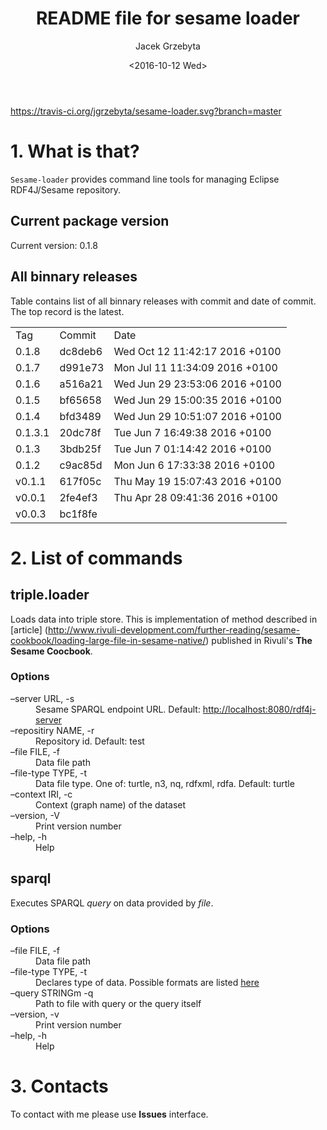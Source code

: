 #+startup: indent showall
#+title: README file for sesame loader
#+author: Jacek Grzebyta
#+date: <2016-10-12 Wed>
#+startup: showall

[[https://travis-ci.org/jgrzebyta/sesame-loader.svg?branch=master]]


* 1. What is that?

=Sesame-loader= provides command line tools for managing Eclipse RDF4J/Sesame repository.

** Current package version

#+name: get-version
#+begin_src shell :exports results :results output raw drawer
version=$(gawk '{match($0,/VERSION=(.*$)/,g); if(length(g)>0) {print "Current version: " g[1] }}' version.properties)
echo "${version}"
#+end_src

#+RESULTS: get-version
:RESULTS:
Current version: 0.1.8
:END:

** All binnary releases
#+name: list-tags
#+begin_src shell :exports results :results output replace table
echo "Tag | Commit | Date "
git tag --format="%(refname:strip=2), %(objectname:short), %(committerdate)" --sort="-committerdate"
#+end_src

Table contains list of all binnary releases with commit and date of commit. The top record is the latest.

#+RESULTS: list-tags
|     Tag | Commit  | Date                           |
|   0.1.8 | dc8deb6 | Wed Oct 12 11:42:17 2016 +0100 |
|   0.1.7 | d991e73 | Mon Jul 11 11:34:09 2016 +0100 |
|   0.1.6 | a516a21 | Wed Jun 29 23:53:06 2016 +0100 |
|   0.1.5 | bf65658 | Wed Jun 29 15:00:35 2016 +0100 |
|   0.1.4 | bfd3489 | Wed Jun 29 10:51:07 2016 +0100 |
| 0.1.3.1 | 20dc78f | Tue Jun 7 16:49:38 2016 +0100  |
|   0.1.3 | 3bdb25f | Tue Jun 7 01:14:42 2016 +0100  |
|   0.1.2 | c9ac85d | Mon Jun 6 17:33:38 2016 +0100  |
|  v0.1.1 | 617f05c | Thu May 19 15:07:43 2016 +0100 |
|  v0.0.1 | 2fe4ef3 | Thu Apr 28 09:41:36 2016 +0100 |
|  v0.0.3 | bc1f8fe |                                |



* 2. List of commands
** triple.loader
Loads data into triple store.
This is implementation of method described in [article] (http://www.rivuli-development.com/further-reading/sesame-cookbook/loading-large-file-in-sesame-native/) published in Rivuli's *The Sesame Coocbook*.


#+begin_src shell :exports source
java -cp triple-loader-0.1.1-SNAPSHOT-standalone.jar triple.loader [options]
#+end_src

*** Options
    - --server URL, -s :: Sesame SPARQL endpoint URL. Default: http://localhost:8080/rdf4j-server                  
    - --repositiry NAME, -r :: Repository id. Default: test
    - --file FILE, -f :: Data file path                                       
    - --file-type TYPE, -t :: Data file type. One of: turtle, n3, nq, rdfxml, rdfa. Default: turtle
    - --context IRI, -c :: Context (graph name) of the dataset
    - --version, -V :: Print version number
    - --help, -h :: Help

** sparql
Executes SPARQL /query/ on data provided by /file/.  

#+begin_src sh :exports source
java -cp triple-loader-0.1.1-SNAPSHOT-standalone.jar sparql [options]
#+end_src

*** Options
    - --file FILE, -f :: Data file path 
    - --file-type TYPE, -t :: Declares type of data. Possible formats are listed [[#user-content-options][here]]
    - --query STRINGm -q :: Path to file with query or the query itself
    - --version, -v :: Print version number
    - --help, -h :: Help
* 3. Contacts
To contact with me please use *Issues* interface.
